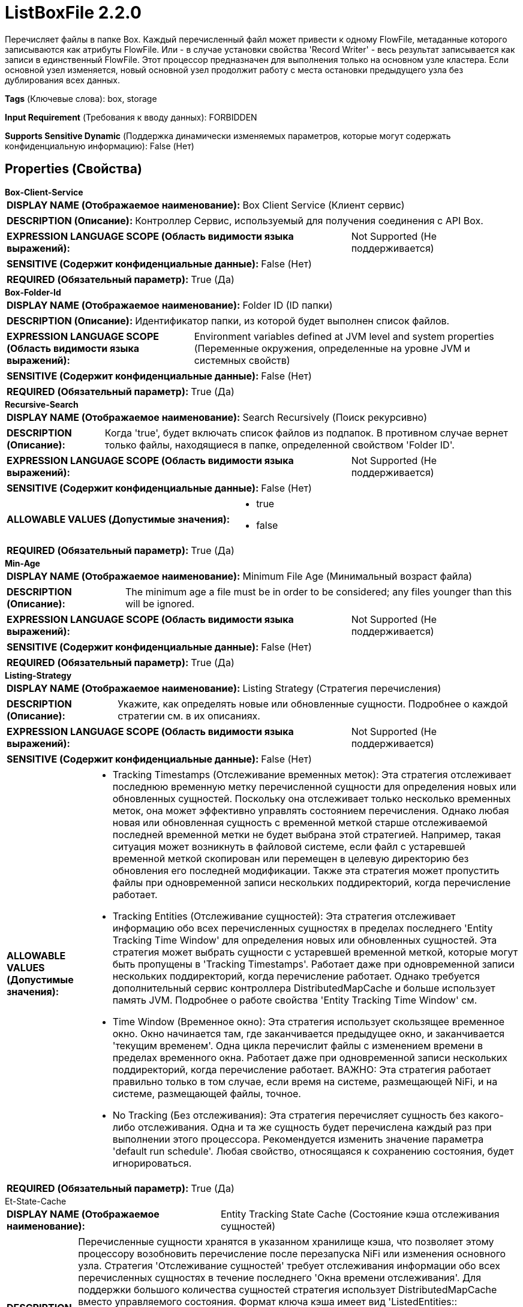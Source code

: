 = ListBoxFile 2.2.0

Перечисляет файлы в папке Box. Каждый перечисленный файл может привести к одному FlowFile, метаданные которого записываются как атрибуты FlowFile. Или - в случае установки свойства 'Record Writer' - весь результат записывается как записи в единственный FlowFile. Этот процессор предназначен для выполнения только на основном узле кластера. Если основной узел изменяется, новый основной узел продолжит работу с места остановки предыдущего узла без дублирования всех данных.

[horizontal]
*Tags* (Ключевые слова):
box, storage
[horizontal]
*Input Requirement* (Требования к вводу данных):
FORBIDDEN
[horizontal]
*Supports Sensitive Dynamic* (Поддержка динамически изменяемых параметров, которые могут содержать конфиденциальную информацию):
 False (Нет) 



== Properties (Свойства)


.*Box-Client-Service*
************************************************
[horizontal]
*DISPLAY NAME (Отображаемое наименование):*:: Box Client Service (Клиент сервис)

[horizontal]
*DESCRIPTION (Описание):*:: Контроллер Сервис, используемый для получения соединения с API Box.


[horizontal]
*EXPRESSION LANGUAGE SCOPE (Область видимости языка выражений):*:: Not Supported (Не поддерживается)
[horizontal]
*SENSITIVE (Содержит конфиденциальные данные):*::  False (Нет) 

[horizontal]
*REQUIRED (Обязательный параметр):*::  True (Да) 
************************************************
.*Box-Folder-Id*
************************************************
[horizontal]
*DISPLAY NAME (Отображаемое наименование):*:: Folder ID (ID папки)

[horizontal]
*DESCRIPTION (Описание):*:: Идентификатор папки, из которой будет выполнен список файлов.


[horizontal]
*EXPRESSION LANGUAGE SCOPE (Область видимости языка выражений):*:: Environment variables defined at JVM level and system properties (Переменные окружения, определенные на уровне JVM и системных свойств)
[horizontal]
*SENSITIVE (Содержит конфиденциальные данные):*::  False (Нет) 

[horizontal]
*REQUIRED (Обязательный параметр):*::  True (Да) 
************************************************
.*Recursive-Search*
************************************************
[horizontal]
*DISPLAY NAME (Отображаемое наименование):*:: Search Recursively (Поиск рекурсивно)

[horizontal]
*DESCRIPTION (Описание):*:: Когда 'true', будет включать список файлов из подпапок. В противном случае вернет только файлы, находящиеся в папке, определенной свойством 'Folder ID'.


[horizontal]
*EXPRESSION LANGUAGE SCOPE (Область видимости языка выражений):*:: Not Supported (Не поддерживается)
[horizontal]
*SENSITIVE (Содержит конфиденциальные данные):*::  False (Нет) 

[horizontal]
*ALLOWABLE VALUES (Допустимые значения):*::

* true

* false


[horizontal]
*REQUIRED (Обязательный параметр):*::  True (Да) 
************************************************
.*Min-Age*
************************************************
[horizontal]
*DISPLAY NAME (Отображаемое наименование):*:: Minimum File Age (Минимальный возраст файла)

[horizontal]
*DESCRIPTION (Описание):*:: The minimum age a file must be in order to be considered; any files younger than this will be ignored.


[horizontal]
*EXPRESSION LANGUAGE SCOPE (Область видимости языка выражений):*:: Not Supported (Не поддерживается)
[horizontal]
*SENSITIVE (Содержит конфиденциальные данные):*::  False (Нет) 

[horizontal]
*REQUIRED (Обязательный параметр):*::  True (Да) 
************************************************
.*Listing-Strategy*
************************************************
[horizontal]
*DISPLAY NAME (Отображаемое наименование):*:: Listing Strategy (Стратегия перечисления)

[horizontal]
*DESCRIPTION (Описание):*:: Укажите, как определять новые или обновленные сущности. Подробнее о каждой стратегии см. в их описаниях.


[horizontal]
*EXPRESSION LANGUAGE SCOPE (Область видимости языка выражений):*:: Not Supported (Не поддерживается)
[horizontal]
*SENSITIVE (Содержит конфиденциальные данные):*::  False (Нет) 

[horizontal]
*ALLOWABLE VALUES (Допустимые значения):*::

* Tracking Timestamps (Отслеживание временных меток): Эта стратегия отслеживает последнюю временную метку перечисленной сущности для определения новых или обновленных сущностей. Поскольку она отслеживает только несколько временных меток, она может эффективно управлять состоянием перечисления. Однако любая новая или обновленная сущность с временной меткой старше отслеживаемой последней временной метки не будет выбрана этой стратегией. Например, такая ситуация может возникнуть в файловой системе, если файл с устаревшей временной меткой скопирован или перемещен в целевую директорию без обновления его последней модификации. Также эта стратегия может пропустить файлы при одновременной записи нескольких поддиректорий, когда перечисление работает. 

* Tracking Entities (Отслеживание сущностей): Эта стратегия отслеживает информацию обо всех перечисленных сущностях в пределах последнего 'Entity Tracking Time Window' для определения новых или обновленных сущностей. Эта стратегия может выбрать сущности с устаревшей временной меткой, которые могут быть пропущены в 'Tracking Timestamps'. Работает даже при одновременной записи нескольких поддиректорий, когда перечисление работает. Однако требуется дополнительный сервис контроллера DistributedMapCache и больше использует память JVM. Подробнее о работе свойства 'Entity Tracking Time Window' см. 

* Time Window (Временное окно): Эта стратегия использует скользящее временное окно. Окно начинается там, где заканчивается предыдущее окно, и заканчивается 'текущим временем'. Одна цикла перечислит файлы с изменением времени в пределах временного окна. Работает даже при одновременной записи нескольких поддиректорий, когда перечисление работает. ВАЖНО: Эта стратегия работает правильно только в том случае, если время на системе, размещающей NiFi, и на системе, размещающей файлы, точное. 

* No Tracking (Без отслеживания): Эта стратегия перечисляет сущность без какого-либо отслеживания. Одна и та же сущность будет перечислена каждый раз при выполнении этого процессора. Рекомендуется изменить значение параметра 'default run schedule'. Любая свойство, относящаяся к сохранению состояния, будет игнорироваться. 


[horizontal]
*REQUIRED (Обязательный параметр):*::  True (Да) 
************************************************
.Et-State-Cache
************************************************
[horizontal]
*DISPLAY NAME (Отображаемое наименование):*:: Entity Tracking State Cache (Состояние кэша отслеживания сущностей)

[horizontal]
*DESCRIPTION (Описание):*:: Перечисленные сущности хранятся в указанном хранилище кэша, что позволяет этому процессору возобновить перечисление после перезапуска NiFi или изменения основного узла. Стратегия 'Отслеживание сущностей' требует отслеживания информации обо всех перечисленных сущностях в течение последнего 'Окна времени отслеживания'. Для поддержки большого количества сущностей стратегия использует DistributedMapCache вместо управляемого состояния. Формат ключа кэша имеет вид 'ListedEntities::{processorId}(::{nodeId})'. Если отслеживаются перечисленные сущности на узле, то к ключу добавляется необязательная часть '::{nodeId}' для управления состоянием отдельно. Например, глобальный ключ кэша = 'ListedEntities::8dda2321-0164-1000-50fa-3042fe7d6a7b', ключ кэша для узла = 'ListedEntities::8dda2321-0164-1000-50fa-3042fe7d6a7b::nifi-node3' Содержимое сжатой JSON строки хранится в кэше. Ключ будет удален, когда изменится конфигурация целевого перечисления. Используется стратегией 'Отслеживание сущностей'.


[horizontal]
*EXPRESSION LANGUAGE SCOPE (Область видимости языка выражений):*:: Not Supported (Не поддерживается)
[horizontal]
*SENSITIVE (Содержит конфиденциальные данные):*::  False (Нет) 

[horizontal]
*REQUIRED (Обязательный параметр):*::  False (Нет) 
************************************************
.Et-Time-Window
************************************************
[horizontal]
*DISPLAY NAME (Отображаемое наименование):*:: Entity Tracking Time Window (Временное окно отслеживания сущности)

[horizontal]
*DESCRIPTION (Описание):*:: Укажите, как долго этот процессор должен отслеживать уже занесенные в список сущности. Стратегия 'Отслеживание сущностей' может выбирать любую сущность, временная метка которой находится внутри указанного временного окна. Например, если установлено значение '30 минут', то любое существование со временной меткой в течение последних 30 минут будет целью занесения при выполнении этого процессора. Занесенная сущность считается 'новой/обновленной', и поток данных (FlowFile) испускается, если выполняется одно из следующих условий: 1. не существует в уже занесенных сущностях, 2. имеет более новую временную метку, чем кэшированная сущность, 3. имеет отличный размер от кэшированной сущности. Если временная метка кэшированной сущности становится старше указанного временного окна, эта сущность будет удалена из кэшированных уже занесенных сущностей. Используется стратегией 'Отслеживание сущностей'.


[horizontal]
*EXPRESSION LANGUAGE SCOPE (Область видимости языка выражений):*:: Environment variables defined at JVM level and system properties (Переменные окружения, определенные на уровне JVM и системных свойств)
[horizontal]
*SENSITIVE (Содержит конфиденциальные данные):*::  False (Нет) 

[horizontal]
*REQUIRED (Обязательный параметр):*::  False (Нет) 
************************************************
.Et-Initial-Listing-Target
************************************************
[horizontal]
*DISPLAY NAME (Отображаемое наименование):*:: Entity Tracking Initial Listing Target (Целевая сущность для начального списка отслеживания)

[horizontal]
*DESCRIPTION (Описание):*:: Укажите, как следует обрабатывать начальный список. Используется стратегией 'Отслеживание Сущностей'.


[horizontal]
*EXPRESSION LANGUAGE SCOPE (Область видимости языка выражений):*:: Not Supported (Не поддерживается)
[horizontal]
*SENSITIVE (Содержит конфиденциальные данные):*::  False (Нет) 

[horizontal]
*ALLOWABLE VALUES (Допустимые значения):*::

* Tracking Time Window (Окно отслеживания времени): Игнорировать сущности, имеющие временную метку старше указанного 'Окна отслеживания времени' при начальной активности списка. 

* All Available (Все доступные): Независимо от временной метки сущностей, все существующие сущности будут перечислены при начальной активности списка. 


[horizontal]
*REQUIRED (Обязательный параметр):*::  False (Нет) 
************************************************
.Record-Writer
************************************************
[horizontal]
*DISPLAY NAME (Отображаемое наименование):*:: Record Writer (Записыватель записей)

[horizontal]
*DESCRIPTION (Описание):*:: Указывает записыватель записей для создания списка. Если не указан, будет создан один FlowFile для каждой перечисленной сущности. Если указать записыватель записей, все сущности будут записаны в один FlowFile вместо добавления атрибутов к отдельным FlowFiles.


[horizontal]
*EXPRESSION LANGUAGE SCOPE (Область видимости языка выражений):*:: Not Supported (Не поддерживается)
[horizontal]
*SENSITIVE (Содержит конфиденциальные данные):*::  False (Нет) 

[horizontal]
*REQUIRED (Обязательный параметр):*::  False (Нет) 
************************************************




=== Управление состоянием

[cols="1a,2a",options="header",]
|===
|Масштаб |Описание

|
CLUSTER

|Процессор хранит необходимые данные для отслеживания уже перечисленных файлов. Точнее, что нужно хранить, зависит от стратегии перечисления.
|===







=== Relationships (Связи)

[cols="1a,2a",options="header",]
|===
|Наименование |Описание

|`success`
|Все полученные FlowFiles направляются в success

|===





=== Writes Attributes (Записываемые атрибуты)

[cols="1a,2a",options="header",]
|===
|Наименование |Описание

|`box.id`
|Идентификатор файла

|`filename`
|Название файла

|`path`
|Путь к папке, в которой находится файл

|`box.size`
|Размер файла

|`box.timestamp`
|Время последней модификации файла

|===







=== Смотрите также


* xref:Processors/FetchBoxFile.adoc[FetchBoxFile]

* xref:Processors/PutBoxFile.adoc[PutBoxFile]


